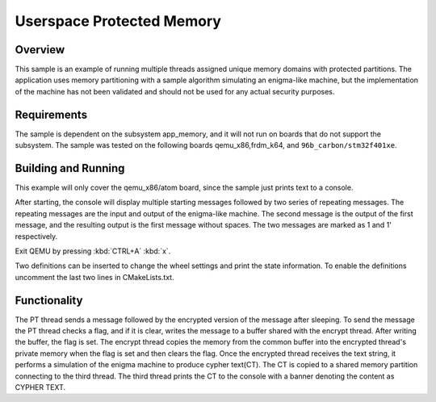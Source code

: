.. _userspace_protected_memory:

Userspace Protected Memory
##########################

Overview
********
This sample is an example of running multiple threads assigned
unique memory domains with protected partitions.  The
application uses memory partitioning with a sample algorithm
simulating an enigma-like machine, but the implementation of the
machine has not been validated and should not be used for any
actual security purposes.

Requirements
************

The sample is dependent on the subsystem app_memory, and it will
not run on boards that do not support the subsystem.  The sample
was tested on the following boards qemu_x86,frdm_k64, and ``96b_carbon/stm32f401xe``.

Building and Running
********************

This example will only cover the qemu_x86/atom board, since the sample
just prints text to a console.

.. zephyr-app-commands::
   :zephyr-app: samples/userspace/shared_mem
   :board: qemu_x86/atom
   :goals: build run
   :compact:

After starting, the console will display multiple starting messages
followed by two series of repeating messages.  The repeating messages
are the input and output of the enigma-like machine.  The second
message is the output of the first message, and the resulting
output is the first message without spaces.  The two messages are
marked as 1 and 1' respectively.

Exit QEMU by pressing :kbd:`CTRL+A` :kbd:`x`.

Two definitions can be inserted to change the wheel settings and print
the state information.  To enable the definitions uncomment the last
two lines in CMakeLists.txt.

Functionality
*************
The PT thread sends a message followed by the encrypted version of the
message after sleeping.  To send the message the PT thread checks a
flag, and if it is clear, writes the message to a buffer shared with
the encrypt thread.  After writing the buffer, the flag is set. The
encrypt thread copies the memory from the common buffer into the
encrypted thread's private memory when the flag is set and then clears
the flag.  Once the encrypted thread receives the text string, it
performs a simulation of the enigma machine to produce cypher text(CT).
The CT is copied to a shared memory partition connecting to the third
thread. The third thread prints the CT to the console with a banner
denoting the content as CYPHER TEXT.
